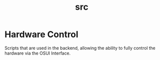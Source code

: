 #+TITLE: src

* Hardware Control
Scripts that are used in the backend, allowing the ability to fully
control the hardware via the OSUI Interface.
